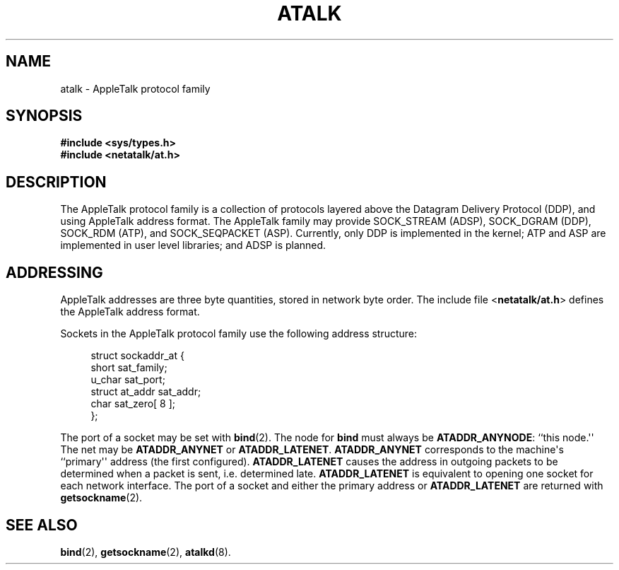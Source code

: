 '\" t
.\"     Title: atalk
.\"    Author: [FIXME: author] [see http://docbook.sf.net/el/author]
.\" Generator: DocBook XSL Stylesheets v1.79.1 <http://docbook.sf.net/>
.\"      Date: 17 Dec 1991
.\"    Manual: Netatalk 2.2
.\"    Source: Netatalk 2.2
.\"  Language: English
.\"
.TH "ATALK" "4" "17 Dec 1991" "Netatalk 2.2" "Netatalk 2.2"
.\" -----------------------------------------------------------------
.\" * Define some portability stuff
.\" -----------------------------------------------------------------
.\" ~~~~~~~~~~~~~~~~~~~~~~~~~~~~~~~~~~~~~~~~~~~~~~~~~~~~~~~~~~~~~~~~~
.\" http://bugs.debian.org/507673
.\" http://lists.gnu.org/archive/html/groff/2009-02/msg00013.html
.\" ~~~~~~~~~~~~~~~~~~~~~~~~~~~~~~~~~~~~~~~~~~~~~~~~~~~~~~~~~~~~~~~~~
.ie \n(.g .ds Aq \(aq
.el       .ds Aq '
.\" -----------------------------------------------------------------
.\" * set default formatting
.\" -----------------------------------------------------------------
.\" disable hyphenation
.nh
.\" disable justification (adjust text to left margin only)
.ad l
.\" -----------------------------------------------------------------
.\" * MAIN CONTENT STARTS HERE *
.\" -----------------------------------------------------------------
.SH "NAME"
atalk \- AppleTalk protocol family
.SH "SYNOPSIS"
.sp
.ft B
.nf
#include <sys/types\&.h>
#include <netatalk/at\&.h>
.fi
.ft
.SH "DESCRIPTION"
.PP
The AppleTalk protocol family is a collection of protocols layered above the Datagram Delivery Protocol (DDP), and using AppleTalk address format\&. The AppleTalk family may provide SOCK_STREAM (ADSP), SOCK_DGRAM (DDP), SOCK_RDM (ATP), and SOCK_SEQPACKET (ASP)\&. Currently, only DDP is implemented in the kernel; ATP and ASP are implemented in user level libraries; and ADSP is planned\&.
.SH "ADDRESSING"
.PP
AppleTalk addresses are three byte quantities, stored in network byte order\&. The include file <\fBnetatalk/at\&.h\fR> defines the AppleTalk address format\&.
.PP
Sockets in the AppleTalk protocol family use the following address structure:
.sp
.if n \{\
.RS 4
.\}
.nf
struct sockaddr_at {
    short sat_family;
    u_char sat_port;
    struct at_addr sat_addr;
    char sat_zero[ 8 ];
};
.fi
.if n \{\
.RE
.\}
.PP
The port of a socket may be set with
\fBbind\fR(2)\&. The node for
\fBbind\fR
must always be
\fBATADDR_ANYNODE\fR: ``this node\&.\*(Aq\*(Aq The net may be
\fBATADDR_ANYNET\fR
or
\fBATADDR_LATENET\fR\&.
\fBATADDR_ANYNET\fR
corresponds to the machine\*(Aqs ``primary\*(Aq\*(Aq address (the first configured)\&.
\fBATADDR_LATENET\fR
causes the address in outgoing packets to be determined when a packet is sent, i\&.e\&. determined late\&.
\fBATADDR_LATENET\fR
is equivalent to opening one socket for each network interface\&. The port of a socket and either the primary address or
\fBATADDR_LATENET\fR
are returned with
\fBgetsockname\fR(2)\&.
.SH "SEE ALSO"
.PP
\fBbind\fR(2),
\fBgetsockname\fR(2),
\fBatalkd\fR(8)\&.
